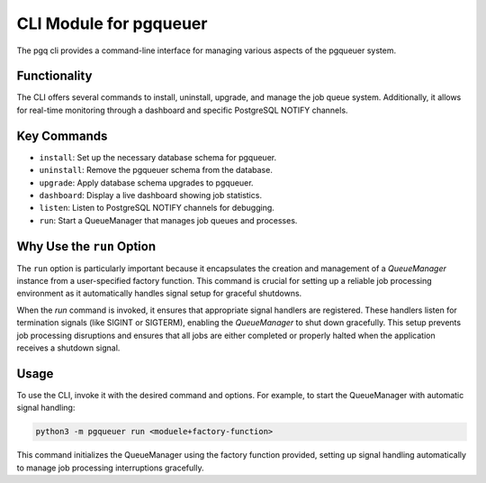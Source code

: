 CLI Module for pgqueuer
=======================

The pgq cli provides a command-line interface for managing various aspects of the pgqueuer system.

Functionality
-------------

The CLI offers several commands to install, uninstall, upgrade, and manage the job queue system. Additionally, it allows for real-time monitoring through a dashboard and specific PostgreSQL NOTIFY channels.

Key Commands
------------

- ``install``: Set up the necessary database schema for pgqueuer.
- ``uninstall``: Remove the pgqueuer schema from the database.
- ``upgrade``: Apply database schema upgrades to pgqueuer.
- ``dashboard``: Display a live dashboard showing job statistics.
- ``listen``: Listen to PostgreSQL NOTIFY channels for debugging.
- ``run``: Start a QueueManager that manages job queues and processes.

Why Use the ``run`` Option
--------------------------

The ``run`` option is particularly important because it encapsulates the creation and management of a `QueueManager` instance from a user-specified factory function. This command is crucial for setting up a reliable job processing environment as it automatically handles signal setup for graceful shutdowns.

When the `run` command is invoked, it ensures that appropriate signal handlers are registered. These handlers listen for termination signals (like SIGINT or SIGTERM), enabling the `QueueManager` to shut down gracefully. This setup prevents job processing disruptions and ensures that all jobs are either completed or properly halted when the application receives a shutdown signal.

Usage
-----

To use the CLI, invoke it with the desired command and options. For example, to start the QueueManager with automatic signal handling:

.. code-block:: bash

    python3 -m pgqueuer run <moduele+factory-function>


This command initializes the QueueManager using the factory function provided, setting up signal handling automatically to manage job processing interruptions gracefully.
